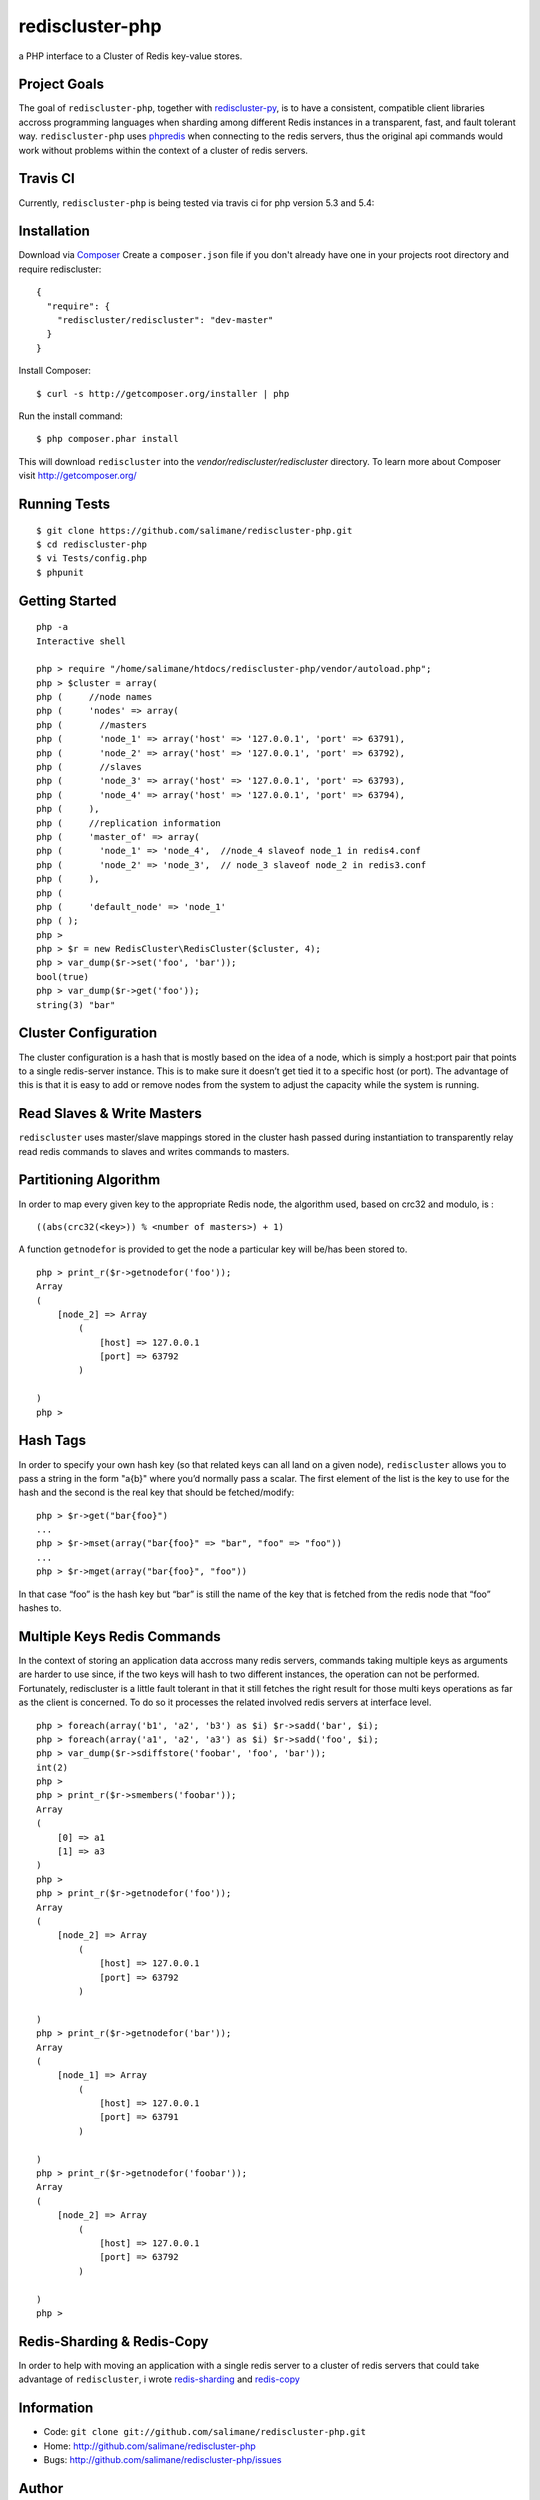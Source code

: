 rediscluster-php
===============

a PHP interface to a Cluster of Redis key-value stores.

Project Goals
-------------

The goal of ``rediscluster-php``, together with `rediscluster-py <https://github.com/salimane/rediscluster-py.git>`_, 
is to have a consistent, compatible client libraries accross programming languages
when sharding among different Redis instances in a transparent, fast, and 
fault tolerant way. ``rediscluster-php`` uses `phpredis <https://github.com/nicolasff/phpredis.git>`_
when connecting to the redis servers, thus the original api commands would work without problems within
the context of a cluster of redis servers.

Travis CI
---------

Currently, ``rediscluster-php`` is being tested via travis ci for php  
version 5.3 and 5.4: |Build Status|

Installation
------------

Download via `Composer <http://getcomposer.org/>`_
Create a ``composer.json`` file if you don't already have one in your projects root directory and require rediscluster:

::

    {
      "require": {
        "rediscluster/rediscluster": "dev-master"
      }
    }

Install Composer:

::

    $ curl -s http://getcomposer.org/installer | php

Run the install command:

::

    $ php composer.phar install

This will download ``rediscluster`` into the `vendor/rediscluster/rediscluster` directory.
To learn more about Composer visit http://getcomposer.org/

Running Tests
-------------

::

    $ git clone https://github.com/salimane/rediscluster-php.git
    $ cd rediscluster-php
    $ vi Tests/config.php
    $ phpunit

Getting Started
---------------

::

    php -a
    Interactive shell
    
    php > require "/home/salimane/htdocs/rediscluster-php/vendor/autoload.php";
    php > $cluster = array(
    php (     //node names
    php (     'nodes' => array(
    php (       //masters
    php (       'node_1' => array('host' => '127.0.0.1', 'port' => 63791),
    php (       'node_2' => array('host' => '127.0.0.1', 'port' => 63792),
    php (       //slaves
    php (       'node_3' => array('host' => '127.0.0.1', 'port' => 63793),
    php (       'node_4' => array('host' => '127.0.0.1', 'port' => 63794),
    php (     ),
    php (     //replication information
    php (     'master_of' => array(
    php (       'node_1' => 'node_4',  //node_4 slaveof node_1 in redis4.conf
    php (       'node_2' => 'node_3',  // node_3 slaveof node_2 in redis3.conf
    php (     ),
    php ( 
    php (     'default_node' => 'node_1'
    php ( );
    php >
    php > $r = new RedisCluster\RedisCluster($cluster, 4);
    php > var_dump($r->set('foo', 'bar'));
    bool(true)
    php > var_dump($r->get('foo'));
    string(3) "bar"


Cluster Configuration
---------------------

The cluster configuration is a hash that is mostly based on the idea of a node, which is simply a host:port pair
that points to a single redis-server instance. This is to make sure it doesn’t get tied it
to a specific host (or port).
The advantage of this is that it is easy to add or remove nodes from 
the system to adjust the capacity while the system is running.

Read Slaves & Write Masters
---------------------------

``rediscluster`` uses master/slave mappings stored in the cluster hash passed during instantiation to 
transparently relay read redis commands to slaves and writes commands to masters.

Partitioning Algorithm
----------------------

In order to map every given key to the appropriate Redis node, the algorithm used, based on crc32 and modulo, is :

::
    
    ((abs(crc32(<key>)) % <number of masters>) + 1)


A function ``getnodefor`` is provided to get the node a particular key will be/has been stored to.

::

    php > print_r($r->getnodefor('foo'));
    Array
    (
        [node_2] => Array
            (
                [host] => 127.0.0.1
                [port] => 63792
            )
    
    )
    php >     

Hash Tags
-----------

In order to specify your own hash key (so that related keys can all land 
on a given node), ``rediscluster`` allows you to pass a string  in the form "a{b}" where you’d normally pass a scalar.
The first element of the list is the key to use for the hash and the 
second is the real key that should be fetched/modify:

::

    php > $r->get("bar{foo}")
    ...
    php > $r->mset(array("bar{foo}" => "bar", "foo" => "foo"))
    ...
    php > $r->mget(array("bar{foo}", "foo"))

In that case “foo” is the hash key but “bar” is still the name of
the key that is fetched from the redis node that “foo” hashes to.

Multiple Keys Redis Commands
----------------------------

In the context of storing an application data accross many redis servers, commands taking multiple keys 
as arguments are harder to use since, if the two keys will hash to two different 
instances, the operation can not be performed. Fortunately, rediscluster is a little fault tolerant 
in that it still fetches the right result for those multi keys operations as far as the client is concerned.
To do so it processes the related involved redis servers at interface level.

::

    php > foreach(array('b1', 'a2', 'b3') as $i) $r->sadd('bar', $i);
    php > foreach(array('a1', 'a2', 'a3') as $i) $r->sadd('foo', $i);
    php > var_dump($r->sdiffstore('foobar', 'foo', 'bar'));
    int(2)
    php >
    php > print_r($r->smembers('foobar'));
    Array
    (
        [0] => a1
        [1] => a3
    )
    php > 
    php > print_r($r->getnodefor('foo'));
    Array
    (
        [node_2] => Array
            (
                [host] => 127.0.0.1
                [port] => 63792
            )
    
    )
    php > print_r($r->getnodefor('bar'));
    Array
    (
        [node_1] => Array
            (
                [host] => 127.0.0.1
                [port] => 63791
            )
    
    )
    php > print_r($r->getnodefor('foobar'));
    Array
    (
        [node_2] => Array
            (
                [host] => 127.0.0.1
                [port] => 63792
            )
    
    )
    php > 


Redis-Sharding & Redis-Copy
---------------------------

In order to help with moving an application with a single redis server to a cluster of redis servers
that could take advantage of ``rediscluster``, i wrote `redis-sharding <https://github.com/salimane/redis-tools#redis-sharding>`_ 
and `redis-copy <https://github.com/salimane/redis-tools#redis-copy>`_

Information
-----------

-  Code: ``git clone git://github.com/salimane/rediscluster-php.git``
-  Home: http://github.com/salimane/rediscluster-php
-  Bugs: http://github.com/salimane/rediscluster-php/issues

Author
------

``rediscluster-php`` is developed and maintained by Salimane Adjao Moustapha
(me@salimane.com). It can be found here:
http://github.com/salimane/rediscluster-php

.. |Build Status| image:: https://secure.travis-ci.org/salimane/rediscluster-php.png?branch=master
   :target: http://travis-ci.org/salimane/rediscluster-php
